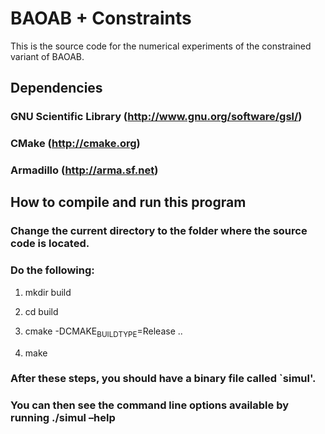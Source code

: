 
*  BAOAB + Constraints

This is the source code for the numerical experiments of the constrained variant of BAOAB.

** Dependencies
*** GNU Scientific Library (http://www.gnu.org/software/gsl/)
*** CMake (http://cmake.org)
*** Armadillo (http://arma.sf.net)

** How to compile and run this program
*** Change the current directory to the folder where the source code is located.
*** Do the following:
**** mkdir build
**** cd build
**** cmake -DCMAKE_BUILD_TYPE=Release ..
**** make
*** After these steps, you should have a binary file called `simul'.
*** You can then see the command line options available by running ./simul --help
